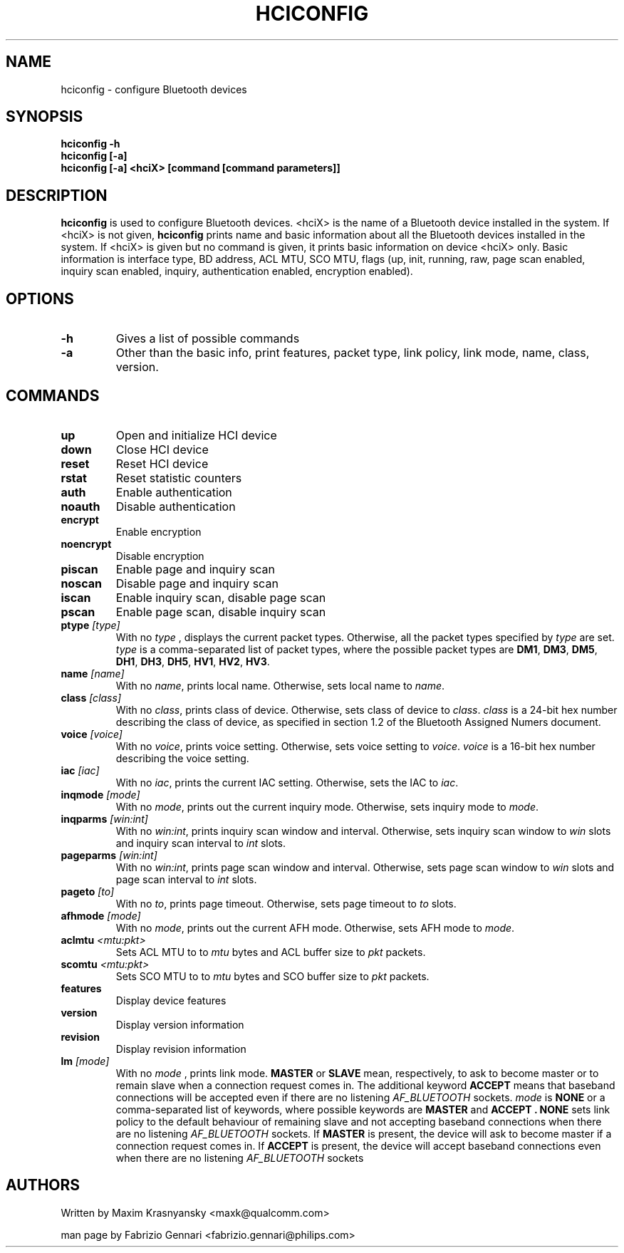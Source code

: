 .TH HCICONFIG 8 "Nov 11 2002" BlueZ "Linux System Administration"
.SH NAME
hciconfig \- configure Bluetooth devices
.SH SYNOPSIS
.B hciconfig -h
.br
.B hciconfig [-a]
.br
.B hciconfig [-a] <hciX> [command [command parameters]]

.SH DESCRIPTION
.LP
.B
hciconfig
is used to configure Bluetooth devices. <hciX> is the name of a Bluetooth
device installed in the system. If <hciX> is not given,
.B
hciconfig
prints name and basic information about all the Bluetooth devices installed in
the system. If <hciX> is given but no command is given,
it prints basic information on device <hciX> only. Basic information is 
interface type, BD address, ACL MTU, SCO MTU, flags (up, init, running, raw,
page scan enabled, inquiry scan enabled, inquiry, authentication enabled,
encryption enabled).
.SH OPTIONS
.TP
.BI -h
Gives a list of possible commands
.TP
.BI -a
Other than the basic info, print features, packet type, link policy, link mode,
name, class, version.
.SH COMMANDS
.TP
.BI up
Open and initialize HCI device
.TP
.BI down
Close HCI device
.TP
.BI reset
Reset HCI device
.TP
.BI rstat
Reset statistic counters
.TP
.BI auth
Enable authentication
.TP
.BI noauth
Disable authentication
.TP
.BI encrypt
Enable encryption
.TP
.BI noencrypt
Disable encryption
.TP
.BI piscan
Enable page and inquiry scan
.TP
.BI noscan
Disable page and inquiry scan
.TP
.BI iscan
Enable inquiry scan, disable page scan
.TP
.BI pscan
Enable page scan, disable inquiry scan
.TP
.BI ptype " [type]"
With no
.I
type
, displays the current packet types. Otherwise, all the packet types specified
by
.I
type
are set.
.I
type
is a comma-separated list of packet types, where the possible packet types are
.BR DM1 ,
.BR DM3 ,
.BR DM5 ,
.BR DH1 ,
.BR DH3 ,
.BR DH5 ,
.BR HV1 ,
.BR HV2 ,
.BR HV3 .
.TP
.BI name " [name]"
With no
.IR name ,
prints local name. Otherwise, sets local name to
.IR name .
.TP
.BI class " [class]"
With no
.IR class ,
prints class of device. Otherwise, sets class of device to
.IR class .
.I
class
is a 24-bit hex number describing the class of device, as specified in section
1.2 of the Bluetooth Assigned Numers document.
.TP
.BI voice " [voice]"
With no
.IR voice ,
prints voice setting. Otherwise, sets voice setting to
.IR voice .
.I
voice
is a 16-bit hex number describing the voice setting.
.TP
.BI iac " [iac]"
With no
.IR iac ,
prints the current IAC setting. Otherwise, sets the IAC to
.IR iac .
.TP
.BI inqmode " [mode]"
With no
.IR mode ,
prints out the current inquiry mode. Otherwise, sets inquiry mode to
.IR mode .
.TP
.BI inqparms " [win:int]"
With no
.IR win:int ,
prints inquiry scan window and interval. Otherwise, sets inquiry scan window
to
.I win
slots and inquiry scan interval to
.I int
slots.
.TP
.BI pageparms " [win:int]"
With no
.IR win:int ,
prints page scan window and interval. Otherwise, sets page scan window to
.I
win
slots and page scan interval to
.I 
int
slots.
.TP
.BI pageto " [to]"
With no
.IR to ,
prints page timeout. Otherwise, sets page timeout
to
.I
to
slots.
.TP
.BI afhmode " [mode]"
With no
.IR mode ,
prints out the current AFH mode. Otherwise, sets AFH mode to
.IR mode .
.TP
.BI aclmtu " <mtu:pkt>"
Sets ACL MTU to
to
.I
mtu
bytes and ACL buffer size to
.I
pkt
packets.
.TP
.BI scomtu " <mtu:pkt>"
Sets SCO MTU to
to
.I mtu
bytes and SCO buffer size to
.I pkt
packets.
.TP
.BI features
Display device features
.TP
.BI version
Display version information
.TP
.BI revision
Display revision information
.TP
.BI lm " [mode]"
With no
.I
mode
, prints link mode.
.B
MASTER
or
.B
SLAVE
mean, respectively, to ask to become master or to remain slave when a
connection request comes in. The additional keyword
.B
ACCEPT
means that baseband  connections will be accepted even if there are no
listening
.I AF_BLUETOOTH
sockets.
.I mode
is
.B
NONE
or a comma-separated list of keywords, where possible keywords are
.B 
MASTER
and
.B "ACCEPT" .
.B
NONE
sets link policy to the default behaviour of remaining slave and not accepting
baseband connections when there are no listening
.I AF_BLUETOOTH
sockets. If
.B
MASTER
is present, the device will ask to become master if a connection request comes
in. If
.B
ACCEPT
is present, the device will accept baseband connections even when there are no
listening
.I AF_BLUETOOTH
sockets
.SH AUTHORS
Written by Maxim Krasnyansky <maxk@qualcomm.com>
.PP
man page by Fabrizio Gennari <fabrizio.gennari@philips.com>
